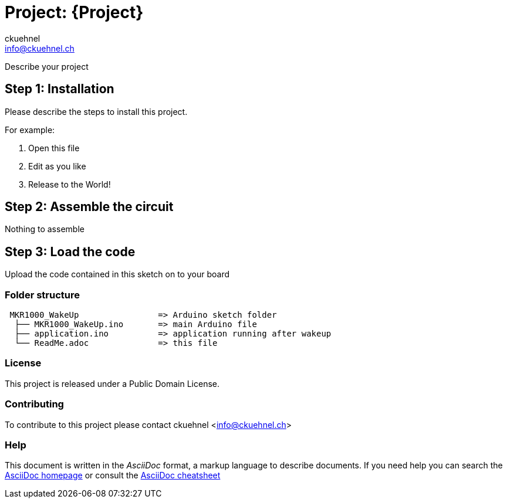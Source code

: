 :Author: ckuehnel
:Email: info@ckuehnel.ch
:Date: 19/05/2018
:Revision: version#
:License: Public Domain

= Project: {Project}

Describe your project

== Step 1: Installation
Please describe the steps to install this project.

For example:

1. Open this file
2. Edit as you like
3. Release to the World!

== Step 2: Assemble the circuit

Nothing to assemble

== Step 3: Load the code

Upload the code contained in this sketch on to your board

=== Folder structure

....
 MKR1000_WakeUp                => Arduino sketch folder
  ├── MKR1000_WakeUp.ino       => main Arduino file
  ├── application.ino          => application running after wakeup
  └── ReadMe.adoc              => this file
....

=== License
This project is released under a {License} License.

=== Contributing
To contribute to this project please contact ckuehnel <info@ckuehnel.ch>


=== Help
This document is written in the _AsciiDoc_ format, a markup language to describe documents. 
If you need help you can search the http://www.methods.co.nz/asciidoc[AsciiDoc homepage]
or consult the http://powerman.name/doc/asciidoc[AsciiDoc cheatsheet]
